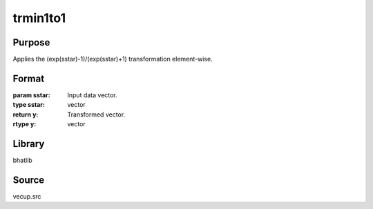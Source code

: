 trmin1to1
==============================================
Purpose
----------------
Applies the (exp(sstar)-1)/(exp(sstar)+1) transformation element-wise.

Format
----------------
.. function:: y = trmin1to1(sstar)

:param sstar: Input data vector.
:type sstar: vector

:return y: Transformed vector.
:rtype y: vector

Library
-------
bhatlib

Source
------
vecup.src